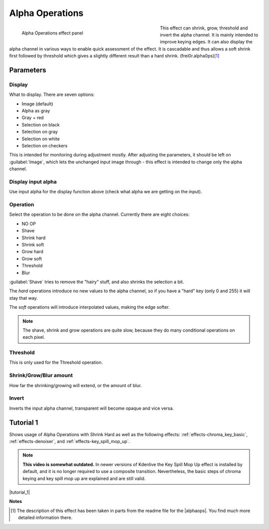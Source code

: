 .. metadata-placeholder

   :authors: - Claus Christensen
             - Yuri Chornoivan
             - Ttguy (https://userbase.kde.org/User:Ttguy)
             - Bushuev (https://userbase.kde.org/User:Bushuev)
             - Smolyaninov (https://userbase.kde.org/User:Smolyaninov)
             - Bernd Jordan

   :license: Creative Commons License SA 4.0

.. _effects-alpha_operations:

Alpha Operations
================

.. figure:: /images/effects_and_compositions/kdenlive2304_effects-alpha_operations.webp
   :align: left
   :width: 430px
   :figwidth: 430px
   :alt: kdenlive2304_effects-alpha_operations

   Alpha Operations effect panel

This effect can shrink, grow, threshold and invert the alpha channel. It is mainly intended to improve keying edges. It can also display the alpha channel in various ways to enable quick assessment of the effect. It is cascadable and thus allows a soft shrink first followed by threshold which gives a slightly different result than a hard shrink.  (frei0r.alpha0ps)\ [1]_

.. rst-class:: clear-both


Parameters
----------

Display
~~~~~~~

What to display. There are seven options:

* Image (default)
* Alpha as gray
* Gray + red
* Selection on black
* Selection on gray
* Selection on white
* Selection on checkers

This is intended for monitoring during adjustment mostly. After adjusting the parameters, it should be left on :guilabel:`Image`, which lets the unchanged input image through - this effect is intended to change only the alpha channel.

Display input alpha
~~~~~~~~~~~~~~~~~~~

Use input alpha for the display function above (check what alpha we are getting on the input).

Operation
~~~~~~~~~~

Select the operation to be done on the alpha channel. Currently there are eight choices:

* NO OP
* Shave
* Shrink hard
* Shrink soft
* Grow hard
* Grow soft
* Threshold
* Blur

:guilabel:`Shave` tries to remove the "hairy" stuff, and also shrinks the selection a bit.

The *hard* operations introduce no new values to the alpha channel, so if you have a "hard" key (only 0 and 255) it will stay that way.

The *soft* operations will introduce interpolated values, making the edge softer.

.. note:: The shave, shrink and grow operations are quite slow, because they do many conditional operations on each pixel.


Threshold
~~~~~~~~~~

This is only used for the Threshold operation.


Shrink/Grow/Blur amount
~~~~~~~~~~~~~~~~~~~~~~~

How far the shrinking/growing will extend, or the amount of blur.

Invert
~~~~~~

Inverts the input alpha channel, transparent will become opaque and vice versa.


.. link to the Tutorial section is better

Tutorial 1
----------

.. |tutorial_1| raw:: html

   <a href="https://youtu.be/l43Hz7YEcYU" target="_blank">https://youtu.be/l43Hz7YEcYU</a>

Shows usage of Alpha Operations with Shrink Hard as well as the following effects: :ref:`effects-chroma_key_basic`, :ref:`effects-denoiser`, and :ref:`effects-key_spill_mop_up`.

.. note:: **This video is somewhat outdated.** In newer versions of Kdenlive the Key Spill Mop Up effect is installed by default, and it is no longer required to use a composite transition. Nevertheless, the basic steps of chroma keying and key spill mop up are explained and are still valid.

|tutorial_1|

**Notes**

.. |alphaops| raw:: html

   <a href="https://github.com/dyne/frei0r/blob/master/src/filter/alpha0ps/readme" target="_blank">frei0r alpha0ps plugins</a>

.. [1] The description of this effect has been taken in parts from the readme file for the |alphaops|. You find much more detailed information there.
